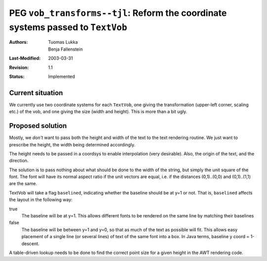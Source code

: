 ================================================================================
PEG ``vob_transforms--tjl``: Reform the coordinate systems passed to ``TextVob``
================================================================================

:Authors:  Tuomas Lukka, Benja Fallenstein
:Last-Modified: $Date: 2003/03/31 10:00:04 $
:Revision: $Revision: 1.1 $
:Status:   Implemented


Current situation
-----------------

We currently use two coordinate systems for each ``TextVob``, one giving the
transformation (upper-left corner, scaling etc.) of the vob, and one giving
the size (width and height). This is more than a bit ugly.


Proposed solution
-----------------

Mostly, we *don't* want to pass both the height and width of the text
to the text rendering routine. We just want to prescribe the height,
the width being determined accordingly.

The height needs to be passed in a coordsys to enable interpolation
(very desirable). Also, the origin of the text, and the direction.

The solution is to pass nothing about what should be done to the width
of the string, but simply the unit square of the font.  The font will 
have its normal aspect ratio if the unit vectors are equal, i.e. 
if the distances (0,1)..(0,0) and (0,1)..(1,1) are the same.

TextVob will take a flag ``baselined``, indicating whether the baseline
should be at y=1 or not. That is, ``baselined`` affects the layout
in the following way:

true
    The baseline will be at y=1. This allows different fonts to be
    rendered on the same line by matching their baselines
false
    The baseline will be between y=1 and y=0, so that as much of the
    text as possible will fit. This allows easy placement of a single
    line (or several lines) of text of the same font into a box.
    In Java terms, baseline y coord = 1-descent.

A table-driven lookup needs to be done to find the correct point size
for a given height in the AWT rendering code.
